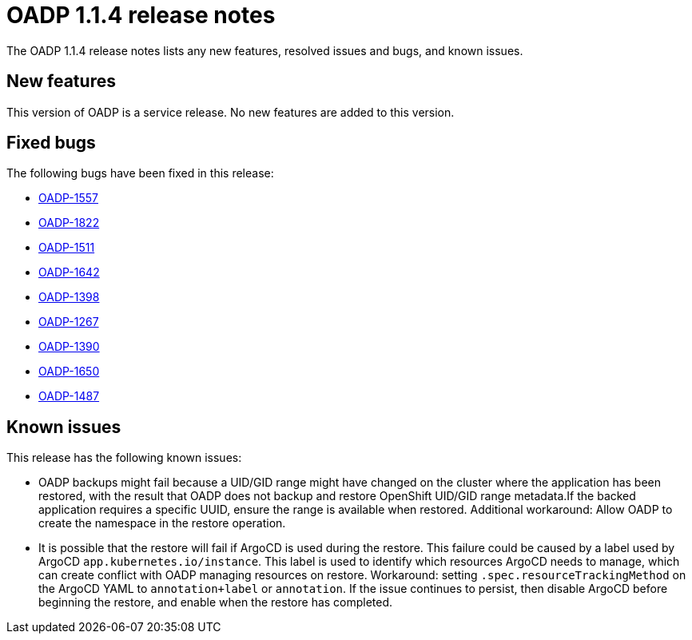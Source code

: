 // Module included in the following assemblies:
//
// * backup_and_restore/oadp-release-notes.adoc

:_content-type: REFERENCE
[id="migration-oadp-release-notes-1-1-4_{context}"]
= OADP 1.1.4 release notes

The OADP 1.1.4 release notes lists any new features, resolved issues and bugs, and known issues.

[id="new-features1.1.4_{context}"]
== New features

This version of OADP is a service release. No new features are added to this version.

[id="resolved-issues1.1.4_{context}"]
== Fixed bugs

The following bugs have been fixed in this release:

* link:https://issues.redhat.com/browse/OADP-1557[OADP-1557]
* link:https://issues.redhat.com/browse/OADP-1822[OADP-1822]
* link:https://issues.redhat.com/browse/OADP-1511[OADP-1511]
* link:https://issues.redhat.com/browse/OADP-1642[OADP-1642]
* link:https://issues.redhat.com/browse/OADP-1398[OADP-1398]
* link:https://issues.redhat.com/browse/OADP-1267[OADP-1267]
* link:https://issues.redhat.com/browse/OADP-1390[OADP-1390]
* link:https://issues.redhat.com/browse/OADP-1650[OADP-1650]
* link:https://issues.redhat.com/browse/OADP-1487[OADP-1487]


[id="known-issues1.1.4_{context}"]
== Known issues

This release has the following known issues:

* OADP backups might fail because a UID/GID range might have changed on the cluster where the application has been restored, with the result that OADP does not backup and restore OpenShift UID/GID range metadata.If the backed application requires a specific UUID, ensure the range is available when restored. Additional workaround: Allow OADP to create the namespace in the restore operation.

* It is possible that the restore will fail if ArgoCD is used during the restore. This failure could be caused by a label used by ArgoCD `app.kubernetes.io/instance`. This label is used to identify which resources ArgoCD needs to manage, which can create conflict with OADP managing resources on restore. Workaround: setting `.spec.resourceTrackingMethod` on the ArgoCD YAML to `annotation+label` or `annotation`. If the issue continues to persist, then disable ArgoCD before beginning the restore, and enable when the restore has completed.


